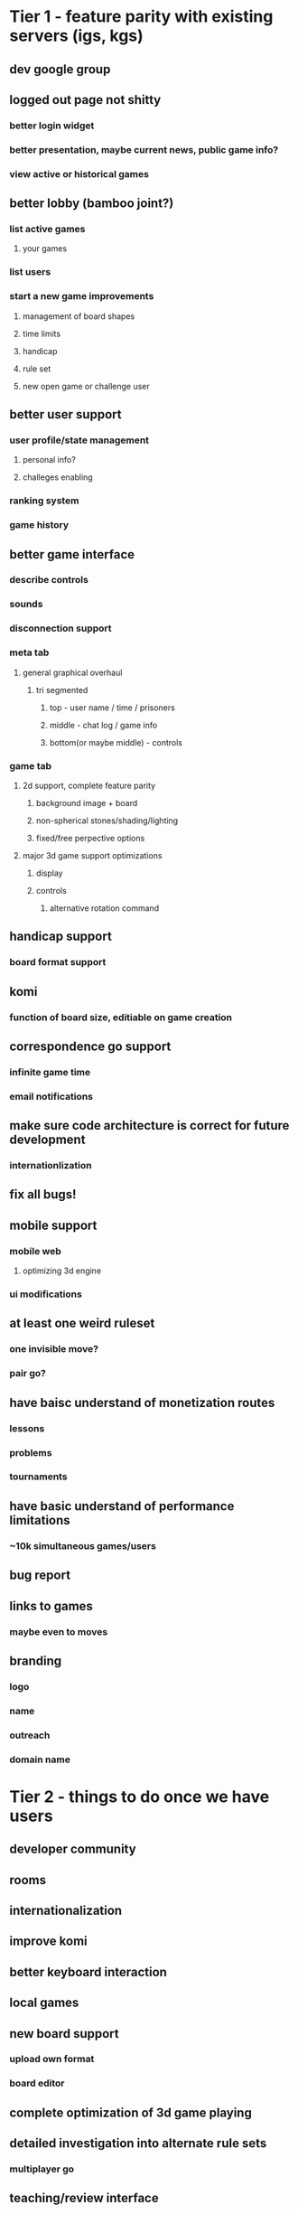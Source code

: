 * Tier 1 - feature parity with existing servers (igs, kgs)
** dev google group

** logged out page not shitty
*** better login widget
*** better presentation, maybe current news, public game info?
*** view active or historical games

** better lobby (bamboo joint?)
*** list active games
**** your games
*** list users
*** start a new game improvements
**** management of board shapes
**** time limits
**** handicap
**** rule set
**** new open game or challenge user

** better user support
*** user profile/state management
**** personal info?
**** challeges enabling
*** ranking system
*** game history

** better game interface
*** describe controls
*** sounds
*** disconnection support

*** meta tab
**** general graphical overhaul
***** tri segmented
****** top - user name / time / prisoners
****** middle - chat log / game info
****** bottom(or maybe middle) - controls

*** game tab
**** 2d support, complete feature parity
***** background image + board
***** non-spherical stones/shading/lighting
***** fixed/free perpective options

**** major 3d game support optimizations
***** display
***** controls
****** alternative rotation command


** handicap support
*** board format support

** komi
*** function of board size, editiable on game creation

** correspondence go support
*** infinite game time
*** email notifications


** make sure code architecture is correct for future development
*** internationlization



** fix all bugs!

** mobile support
*** mobile web
**** optimizing 3d engine

*** ui modifications

** at least one weird ruleset
*** one invisible move?
*** pair go?


** have baisc understand of monetization routes
*** lessons
*** problems
*** tournaments

** have basic understand of performance limitations
*** ~10k simultaneous games/users

** bug report

** links to games
*** maybe even to moves

** branding
*** logo
*** name
*** outreach
*** domain name


* Tier 2 - things to do once we have users
** developer community

** rooms

** internationalization
** improve komi

** better keyboard interaction

** local games

** new board support
*** upload own format
*** board editor

** complete optimization of 3d game playing

** detailed investigation into alternate rule sets
*** multiplayer go

** teaching/review interface
** code/unit tests

** hosted AI
*** offline support

** wrap html/js into native mobile apps


* Tier 3 - awesome non critical features

** 2d presentation of unusual boards(torus, etc..)

** handicap point cusomization

** komi machine learning

** chinese vs japanese scoring

** sgf support
*** 3d boards?????

** interactive community wiki of go study topics & history

** historical game browser
*** famous games
*** and games on server

** go problem support

** joseki/fuseki dictionaries
*** joseki & fuseki for novel boards

** AI api

** data export tools
*** api

** heatmaps
*** conditional

** ai battles

** mathmatically solved board refernce/interface

** projecting 3d boards to 2d?


* Tier 37

** masses vs masses

** eigengo

** p-adic go

** continuous go on a plane

** arbitrary topological spaces stated abstractly


* Tier 38

** machine learning generated joseki and fuseki dictionaries for alternative boards
